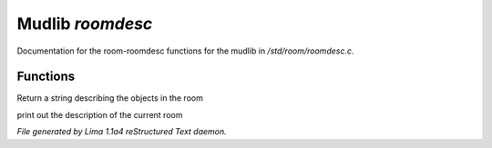 Mudlib *roomdesc*
******************

Documentation for the room-roomdesc functions for the mudlib in */std/room/roomdesc.c*.

Functions
=========
.. c:function:: varargs string show_objects(object except)

Return a string describing the objects in the room


.. c:function:: varargs void do_looking(int force_long_desc, object who)

print out the description of the current room



*File generated by Lima 1.1a4 reStructured Text daemon.*
